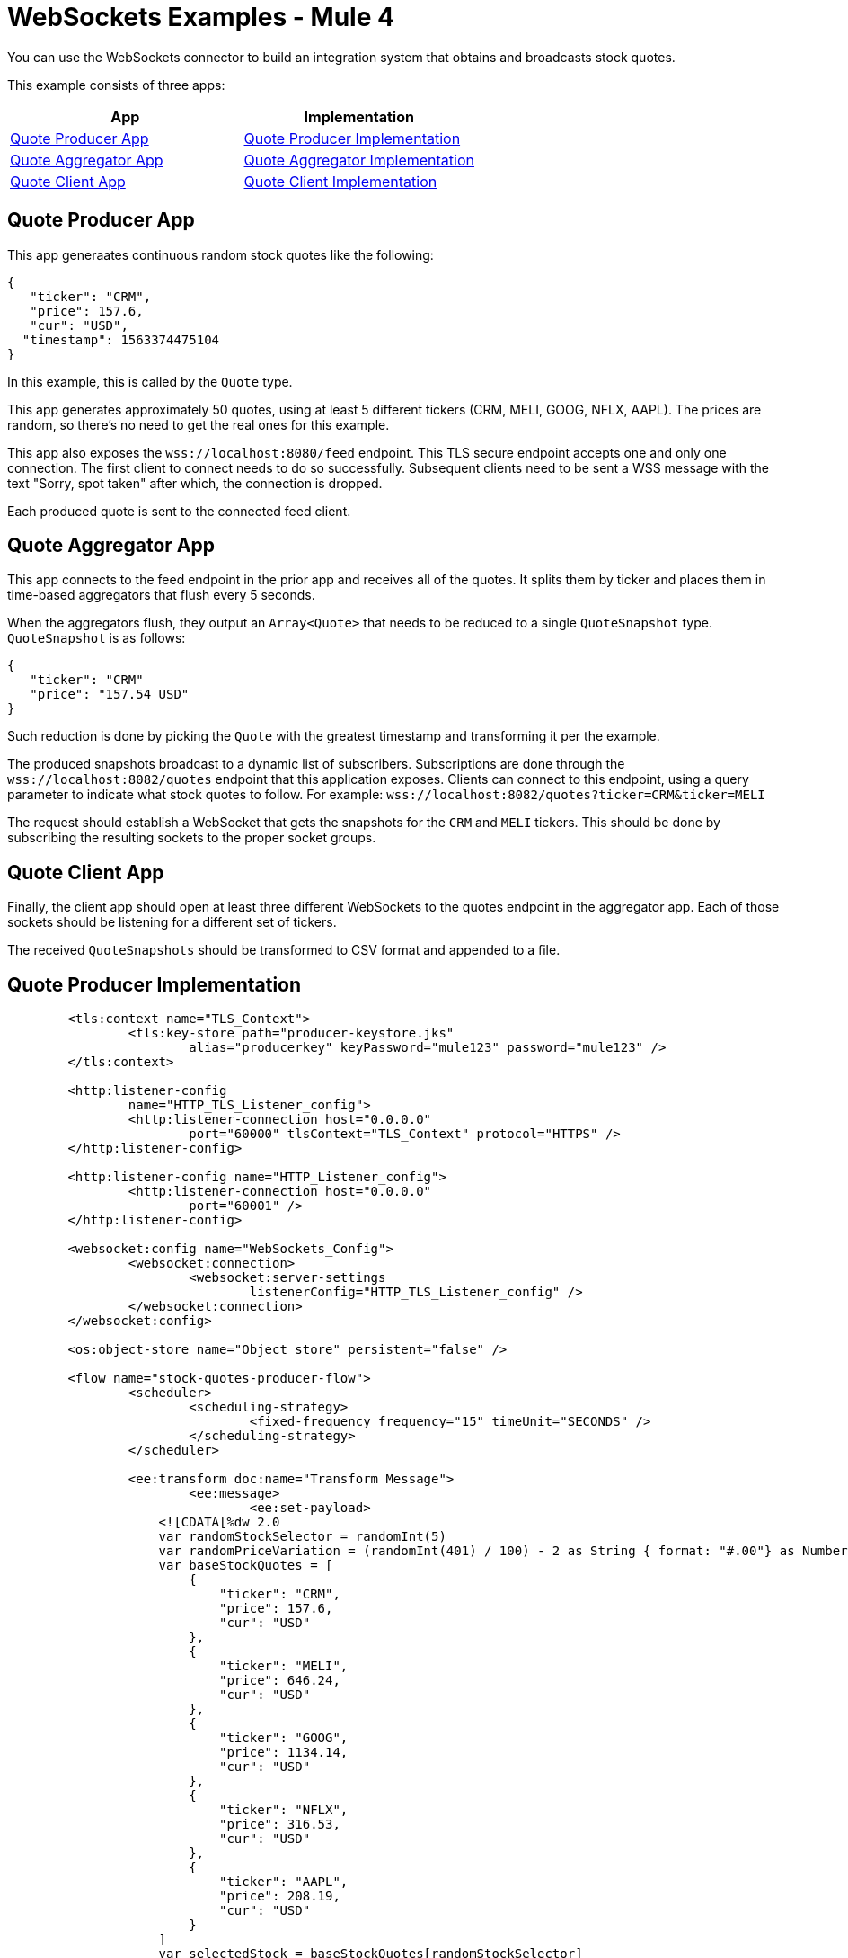 = WebSockets Examples - Mule 4
:page-aliases: connectors::websockets/websockets-connector-examples.adoc

You can use the WebSockets connector to build an integration system that obtains and broadcasts stock quotes.

This example consists of three apps:

[%header,cols="50a,50a"]
|===
|App |Implementation
|<<Quote Producer App>> |<<Quote Producer Implementation>>
|<<Quote Aggregator App>> |<<Quote Aggregator Implementation>>
|<<Quote Client App>> |<<Quote Client Implementation>>
|===

== Quote Producer App

This app generaates continuous random stock quotes like the following:

[source,json,linenums]
----
{
   "ticker": "CRM",
   "price": 157.6,
   "cur": "USD",
  "timestamp": 1563374475104
}
----

In this example, this is called by the `Quote` type.

This app generates approximately 50 quotes, using at least 5 different tickers (CRM, MELI, GOOG, NFLX, AAPL). The prices are random, so there's no need to get the real ones for this example.

This app also exposes the `+wss://localhost:8080/feed+` endpoint. This TLS secure endpoint accepts one and only one connection. The first client to connect needs to do so successfully. Subsequent clients need to be sent a WSS message with the text "Sorry, spot taken" after which, the connection is dropped.

Each produced quote is sent to the connected feed client.

== Quote Aggregator App

This app connects to the feed endpoint in the prior app and receives all of the quotes. It splits them by ticker and places them in time-based aggregators that flush every 5 seconds.

When the aggregators flush, they output an `Array<Quote>` that needs to be reduced to a single `QuoteSnapshot` type. `QuoteSnapshot` is as follows:

[source,json,linenums]
----
{
   "ticker": "CRM"
   "price": "157.54 USD"
}
----

Such reduction is done by picking the `Quote` with the greatest timestamp and transforming it per the example.

The produced snapshots broadcast to a dynamic list of subscribers. Subscriptions are done through the `+wss://localhost:8082/quotes+` endpoint that this application exposes. Clients can connect to this endpoint, using a query parameter to indicate what stock quotes to follow. For example: `+wss://localhost:8082/quotes?ticker=CRM&ticker=MELI+`

The request should establish a WebSocket that gets the snapshots for the `CRM` and `MELI` tickers. This should be done by subscribing the resulting sockets to the proper socket groups.

== Quote Client App

Finally, the client app should open at least three different WebSockets to the quotes endpoint in the aggregator app. Each of those sockets should be listening for a different set of tickers.

The received `QuoteSnapshots` should be transformed to CSV format and appended to a file.

== Quote Producer Implementation

[source,xml,linenums]
----
	<tls:context name="TLS_Context">
		<tls:key-store path="producer-keystore.jks"
			alias="producerkey" keyPassword="mule123" password="mule123" />
	</tls:context>

	<http:listener-config
		name="HTTP_TLS_Listener_config">
		<http:listener-connection host="0.0.0.0"
			port="60000" tlsContext="TLS_Context" protocol="HTTPS" />
	</http:listener-config>

	<http:listener-config name="HTTP_Listener_config">
		<http:listener-connection host="0.0.0.0"
			port="60001" />
	</http:listener-config>

	<websocket:config name="WebSockets_Config">
		<websocket:connection>
			<websocket:server-settings
				listenerConfig="HTTP_TLS_Listener_config" />
		</websocket:connection>
	</websocket:config>

	<os:object-store name="Object_store" persistent="false" />

	<flow name="stock-quotes-producer-flow">
		<scheduler>
			<scheduling-strategy>
				<fixed-frequency frequency="15" timeUnit="SECONDS" />
			</scheduling-strategy>
		</scheduler>

		<ee:transform doc:name="Transform Message">
			<ee:message>
				<ee:set-payload>
                    <![CDATA[%dw 2.0
                    var randomStockSelector = randomInt(5)
                    var randomPriceVariation = (randomInt(401) / 100) - 2 as String { format: "#.00"} as Number
                    var baseStockQuotes = [
                        {
                            "ticker": "CRM",
                            "price": 157.6,
                            "cur": "USD"
                        },
                        {
                            "ticker": "MELI",
                            "price": 646.24,
                            "cur": "USD"
                        },
                        {
                            "ticker": "GOOG",
                            "price": 1134.14,
                            "cur": "USD"
                        },
                        {
                            "ticker": "NFLX",
                            "price": 316.53,
                            "cur": "USD"
                        },
                        {
                            "ticker": "AAPL",
                            "price": 208.19,
                            "cur": "USD"
                        }
                    ]
                    var selectedStock = baseStockQuotes[randomStockSelector]
                    output application/json
                    ---
                    {
                        ticker : selectedStock.ticker,
                        price : selectedStock.price + randomPriceVariation,
                        cur : selectedStock.cur,
                        timestamp : now() as Number
                    }]]>
				</ee:set-payload>
			</ee:message>
		</ee:transform>
		<flow-ref name="send-stock-quote-flow" />
	</flow>

	<flow name="send-stock-quote-flow">
		<os:contains objectStore="Object_store"
			key="webSocketConnectedId" target="webSocketConnected" />
		<choice>
			<when expression="#[vars.webSocketConnected]">
				<logger level="INFO" doc:name="Logger"
					doc:id="d5b23165-eb47-4caa-b4a8-464c13801932" message="Sending" />
				<os:retrieve objectStore="Object_store"
					target="webSocketConnectedId" key="webSocketConnectedId" />
				<websocket:send
					socketId="#[vars.webSocketConnectedId]"
					config-ref="WebSockets_Config" />
			</when>
		</choice>
	</flow>

	<flow name="on-new-inbound-connection-flow">
		<websocket:on-inbound-connection
			doc:name="On New Inbound Connection" config-ref="WebSockets_Config"
			path="/feed" />
		<os:contains key="webSocketConnectedId"
			target="webSocketConnected" objectStore="Object_store" />
		<choice>
			<when expression="#[vars.webSocketConnected]">
				<os:retrieve key="webSocketConnectedId"
					objectStore="Object_store" target="webSocketConnectedId" />
				<websocket:close-socket
					socketId="#[attributes.socketId]" reason="Sorry, spot taken"
					config-ref="WebSockets_Config" />
			</when>
			<otherwise>
				<os:store key="webSocketConnectedId"
					objectStore="Object_store">
					<os:value><![CDATA[#[attributes.socketId]]]></os:value>
				</os:store>
			</otherwise>
		</choice>
	</flow>

	<flow name="on-new-inbound-message-flow">
		<websocket:inbound-listener
			config-ref="WebSockets_Config" path="/feed" />
		<logger level="INFO" doc:name="Logger"
			message="#[output application/json
		---
		{
			info: 'New message received from [' ++ attributes.socketId ++ ']',
			payload : payload
		}]" />
	</flow>

	<flow name="on-socket-closed-flow">
		<websocket:on-socket-closed
			config-ref="WebSockets_Config" path="/feed" />
		<os:retrieve key="webSocketConnectedId"
			objectStore="Object_store" target="webSocketConnectedId" />
		<choice>
			<when
				expression="#[attributes.socketId == vars.webSocketConnectedId]">
				<os:remove key="webSocketConnectedId"
					objectStore="Object_store" />
			</when>
		</choice>
	</flow>

	<flow name="close-websocket-flow">
		<os:contains key="webSocketConnectedId"
			target="webSocketConnected" objectStore="Object_store" />
		<choice>
			<when expression="#[vars.webSocketConnected]">
				<os:retrieve doc:name="Retrieve"
					key="webSocketConnectedId" objectStore="Object_store"
					target="webSocketConnectedId" />
				<websocket:close-socket
					config-ref="WebSockets_Config"
					socketId="#[vars.webSocketConnectedId]"
					reason="Producer app wanted to close the websocket" />
			</when>
		</choice>
	</flow>
----

== Quote Aggregator Implementation

[source,xml,linenums]
----
	<tls:context name="TLS_Context">
		<tls:trust-store path="aggregator-truststore.jks"
			password="mule123" insecure="true" />
	</tls:context>

	<http:listener-config
		name="HTTP_API_Listener_config">
		<http:listener-connection host="0.0.0.0"
			port="61000" />
	</http:listener-config>

	<websocket:config name="WebSockets_Client_Config">
		<websocket:connection>
			<websocket:client-settings host="0.0.0.0"
				port="60000" protocol="WSS" tlsContext="TLS_Context" />
		</websocket:connection>
	</websocket:config>

	<os:object-store name="Object_store" persistent="false" />

	<tls:context name="TLS_Context_Broadcast">
		<tls:key-store path="broadcast-keystore.jks"
			alias="broadcast" keyPassword="mule123" password="mule123" />
	</tls:context>

	<http:listener-config
		name="HTTP_WebSockets_Listener_Config">
		<http:listener-connection host="0.0.0.0"
			port="61001" tlsContext="TLS_Context_Broadcast" protocol="HTTPS" />
	</http:listener-config>

	<websocket:config name="WebSockets_Server_Config">
		<websocket:connection>
			<websocket:server-settings
				listenerConfig="HTTP_WebSockets_Listener_Config" />
		</websocket:connection>
	</websocket:config>


	<http:listener-config name="HTTP_Listener_config"
		doc:name="HTTP Listener config"
		doc:id="f9f68ced-9d25-4975-af23-e6f5c34933c4">
		<http:listener-connection host="0.0.0.0"
			port="8081" />
	</http:listener-config>

	<flow name="broadcasting-stock-quote-snapshot">
		<logger level="INFO" doc:name="Logger"
			message="#[output application/json
            ---
            {
                info: 'Broadcasting stock quote reduction',
                payload: payload
            }]" />
	</flow>
	<flow name="producer-app-websocket-open-flow">
        <http:listener doc:name="Listener" doc:id="bc39fe0e-7315-4aa0-8762-104b8ddd38b9" config-ref="HTTP_Listener_config" path="/connect"/>
		<websocket:open-outbound-socket config-ref="WebSockets_Client_Config" path="/feed"/>
        <logger
		level="INFO"
		message="#['New connection established with [' ++ attributes.socketId ++ ']']" />
        <os:contains key="socketId" objectStore="Object_store" target="webSocketConnected" />
        <choice>
            <when expression="#[vars.webSocketConnected]">
                <logger
			level="INFO"
			message="#['The websocket [' ++ attributes.socketId ++ '] is not saved as there is already one connected']"/>
            </when>
            <otherwise >
                <logger
			level="INFO"
			message="#['Websocket with ID [' ++ attributes.socketId ++ '] is saved for later reference']"/>
                <os:store key="socketId" objectStore="Object_store">
                    <os:value><![CDATA[#[attributes.socketId]]]></os:value>
                </os:store>
            </otherwise>
        </choice>
    </flow>

    <flow name="webs-quote-aggFlow" doc:id="ec4429d0-fc47-472a-bd46-a226be13ed4b" >
		<websocket:on-inbound-connection doc:name="On New Inbound Connection" doc:id="fec6e5f3-2685-4852-8104-d76aa3651107" config-ref="WebSockets_Server_Config" path="/quotes"/>
		<websocket:subscribe-groups doc:name="Subscribe groups" doc:id="5dfa2459-ad20-4f7f-915c-0f76953c7347" config-ref="WebSockets_Server_Config" socketId="#[attributes.socketId]" groups='#[[attributes.headers.groups]]' />
	</flow>
	<flow name="client-app-websocket-inbound-listener-flow">
        <websocket:inbound-listener doc:name="On New Inbound Message" config-ref="WebSockets_Server_Config" path="/quotes" />
        <logger level="INFO" doc:name="Logger" message="#[output application/json
            ---
            {
                info: 'New message received from [' ++ attributes.socketId ++ ']',
                payload: payload
            }]" />
    </flow>
	<flow name="producer-app-websocket-outbound-listener-flow">
        <websocket:outbound-listener
		config-ref="WebSockets_Client_Config"
		path="/feed"
		outputMimeType="application/json"/>
        <logger level="INFO" message="#[output application/json
            ---
            {
                info: 'New message received from [' ++ attributes.socketId ++ ']',
                payload: payload
            }]" />
		<logger level="INFO" doc:name="Logger" doc:id="6c3f60f7-d4b2-4ba3-bbb1-3661558d0658" message="#[[payload.ticker]]"/>
		<websocket:broadcast config-ref="WebSockets_Server_Config" path="/quotes" groups="#[[payload.ticker]]"/>
    </flow>

    <flow name="producer-app-websocket-close-flow">
        <os:contains key="socketId" objectStore="Object_store" target="webSocketConnected"/>
        <choice>
            <when expression="#[vars.webSocketConnected]">
                <os:retrieve key="socketId" objectStore="Object_store" target="socketId"/>
                <logger
			level="INFO"
			message="#['Trying to close websocket [' ++ vars.socketId as String ++ ']']"/>
                <websocket:close-socket
			config-ref="WebSockets_Client_Config"
			socketId="#[vars.socketId]"
			reason="Client wants to close the websocket"/>
            </when>
            <otherwise >
                <logger level="INFO" message="There is no WebSocket to close"/>
            </otherwise>
        </choice>
    </flow>

    <flow name="producer-app-websocket-on-socket-closed-flow">
        <websocket:on-socket-closed config-ref="WebSockets_Client_Config" path="/feed"/>
        <logger
		level="INFO"
		message="#['Websocket [' ++ attributes.socketId ++ '] was closed']"/>
        <os:retrieve key="socketId" objectStore="Object_store" target="socketId" />
        <choice>
            <when expression="#[attributes.socketId == vars.socketId]">
                <logger
			level="INFO"
			message="#['Removing the websocket ID stored for referencing it']" />
                <os:remove key="socketId" objectStore="Object_store" />
            </when>
            <otherwise >
                <logger
			level="INFO"
			message="#['Disconnected WebSocket is not the main one [' ++ vars.socketId as String ++ ']']" />
            </otherwise>
        </choice>
    </flow>
----

== Quote Client Implementation

[source,xml,linenums]
----

<http:listener-config name="HTTP_Listener_config">
		<http:listener-connection host="0.0.0.0"
			port="62000" />
	</http:listener-config>

	<websocket:config name="WebSockets_Client_App_Config">
		<websocket:connection>
			<websocket:client-settings host="0.0.0.0"
				port="61001" protocol="WSS">
				<tls:context>
					<tls:trust-store path="client-truststore.jks"
						password="mule123" insecure="true" />
				</tls:context>
			</websocket:client-settings>
		</websocket:connection>
	</websocket:config>

	<flow name="aggregator-app-websocket-open-flow">
		<http:listener doc:name="Listener"
			config-ref="HTTP_Listener_config" path="open-aggregator-ws" />
		<set-variable value="#[attributes.queryParams.*ticker]"
			variableName="groups" />
		<logger level="INFO" doc:name="Logger"
			doc:id="23e98197-48c9-4e7c-8e9b-43c50273ad40"
			message="#[vars.groups]" />
		<websocket:open-outbound-socket config-ref="WebSockets_Client_App_Config" path="/quotes" socketId="#[attributes.socketId]" defaultGroups="#[vars.groups]">
			<websocket:headers ><![CDATA[#[output application/java
---
{
	groups : vars.groups[0]
}]]]></websocket:headers>
		</websocket:open-outbound-socket>
    </flow>

    <flow name="stock-quotes-clientFlow">
        <websocket:outbound-listener
		config-ref="WebSockets_Client_App_Config"
		path="/quotes"
		outputMimeType="application/json"/>
        <logger level="INFO" doc:name="Logger" message="#[output application/json
            ---
            {
                info: 'New message received on [' ++ attributes.socketId ++ ']',
                payload: payload
            }]"/>
    </flow>
	<flow name="webs-clientFlow" doc:id="c50c42a1-7419-4349-a098-3066d19102aa" >
		<websocket:subscribe-groups doc:name="Subscribe groups" doc:id="d0ae65fa-82e8-4f06-88de-7ad5aabb53d4" config-ref="WebSockets_Client_App_Config" socketId="#[attributes.socketId]" groups="#[vars.groups]" />
	</flow>
----

== See Also

* https://help.mulesoft.com[MuleSoft Help Center]
* xref:websockets-connector-config-topics.adoc[Connector Configuration]
* xref:websockets-connector-server-components.adoc[Server Components]
* xref:websockets-connector-messaging-operations.adoc[Messaging Operations]
